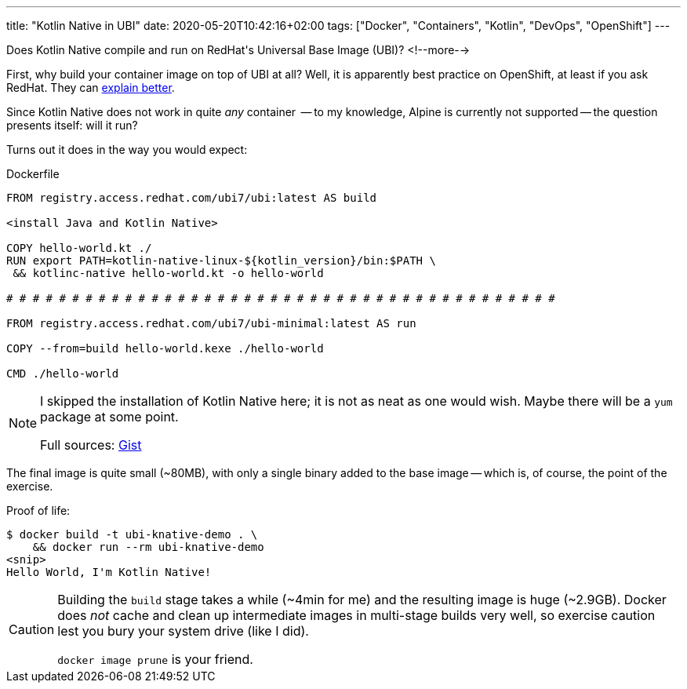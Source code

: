 ---
title: "Kotlin Native in UBI"
date: 2020-05-20T10:42:16+02:00
tags: ["Docker", "Containers", "Kotlin", "DevOps", "OpenShift"]
---

Does Kotlin Native compile and run on RedHat\'s Universal Base Image (UBI)?
<!--more-->

First, why build your container image on top of UBI at all?
Well, it is apparently best practice on OpenShift, at least if you ask RedHat.
They can 
    link:https://www.redhat.com/en/blog/introducing-red-hat-universal-base-image[explain better].

Since Kotlin Native does not work in quite _any_ container
    -- to my knowledge, Alpine is currently not supported --
the question presents itself: will it run?

Turns out it does in the way you would expect:

.Dockerfile
```Dockerfile
FROM registry.access.redhat.com/ubi7/ubi:latest AS build

<install Java and Kotlin Native>

COPY hello-world.kt ./
RUN export PATH=kotlin-native-linux-${kotlin_version}/bin:$PATH \
 && kotlinc-native hello-world.kt -o hello-world

# # # # # # # # # # # # # # # # # # # # # # # # # # # # # # # # # # # # # # # # # # 

FROM registry.access.redhat.com/ubi7/ubi-minimal:latest AS run

COPY --from=build hello-world.kexe ./hello-world

CMD ./hello-world
```

[NOTE]
====
I skipped the installation of Kotlin Native here; 
it is not as neat as one would wish.
Maybe there will be a `+yum+` package at some point.

Full sources: link:https://gist.github.com/reitzig/fbd5bb9e02a4b1fc9eeffa7544d25732[Gist]
====

The final image is quite small (~80MB), with only a single binary added to the base image --
which is, of course, the point of the exercise.

Proof of life:

```text
$ docker build -t ubi-knative-demo . \
    && docker run --rm ubi-knative-demo
<snip>
Hello World, I'm Kotlin Native!
```

[CAUTION]
====
Building the `+build+` stage takes a while (~4min for me) and
the resulting image is huge (~2.9GB).
Docker does _not_ cache and clean up intermediate images in multi-stage builds very well,
so exercise caution lest you bury your system drive (like I did).

`+docker image prune+` is your friend.
====
